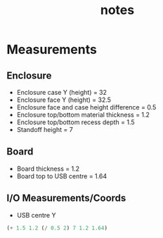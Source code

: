 #+TITLE: notes

* Measurements
** Enclosure
- Enclosure case Y (height) = 32
- Enclosure face Y (height) = 32.5
- Enclosure face and case height difference = 0.5
- Enclosure top/bottom material thickness = 1.2
- Enclosure top/bottom recess depth = 1.5
- Standoff height = 7
** Board
- Board thickness = 1.2
- Board top to USB centre = 1.64
** I/O Measurements/Coords
- USB centre Y
#+BEGIN_SRC emacs-lisp
(+ 1.5 1.2 (/ 0.5 2) 7 1.2 1.64)
#+END_SRC

